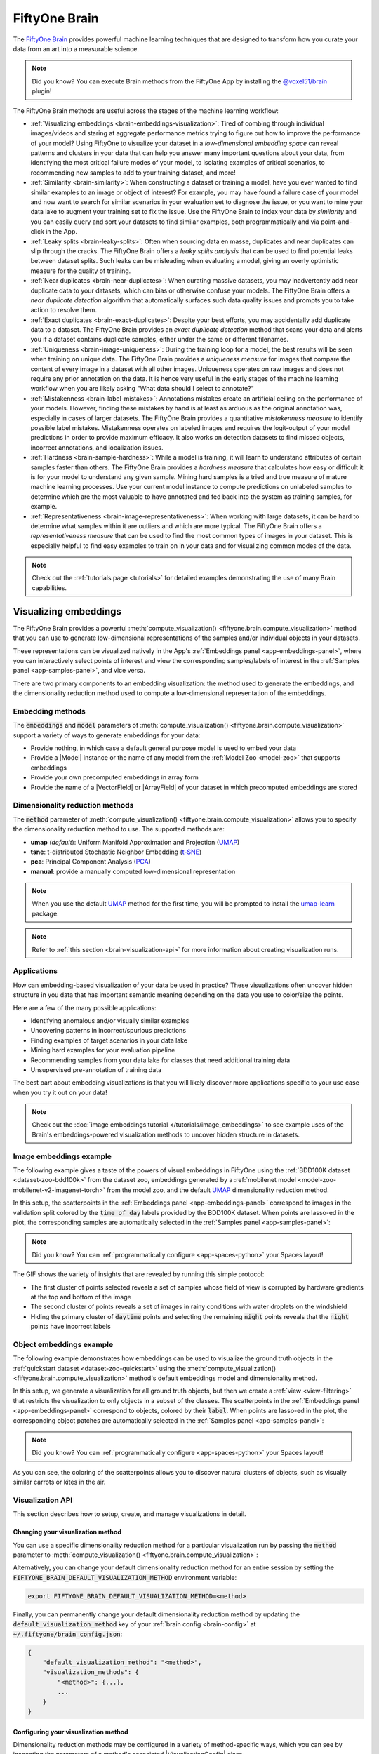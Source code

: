 .. _fiftyone-brain:

FiftyOne Brain
==============

.. default-role:: code

The `FiftyOne Brain <https://github.com/voxel51/fiftyone-brain>`_ provides
powerful machine learning techniques that are designed to transform how you
curate your data from an art into a measurable science.

.. note::

    Did you know? You can execute Brain methods from the FiftyOne App by
    installing the
    `@voxel51/brain <https://github.com/voxel51/fiftyone-plugins/tree/main/plugins/brain>`_
    plugin!

The FiftyOne Brain methods are useful across the stages of the machine learning
workflow:

* :ref:`Visualizing embeddings <brain-embeddings-visualization>`:
  Tired of combing through individual images/videos
  and staring at aggregate performance metrics trying to figure out how to
  improve the performance of your model? Using FiftyOne to visualize your
  dataset in a *low-dimensional embedding space* can reveal patterns and
  clusters in your data that can help you answer many important questions about
  your data, from identifying the most critical failure modes of your model, to
  isolating examples of critical scenarios, to recommending new samples to add
  to your training dataset, and more!

* :ref:`Similarity <brain-similarity>`: When constructing a dataset or training
  a model, have you ever wanted to find similar examples to an image or object
  of interest? For example, you may have found a failure case of your model and
  now want to search for similar scenarios in your evaluation set to diagnose
  the issue, or you want to mine your data lake to augment your training set to
  fix the issue. Use the FiftyOne Brain to index your data by *similarity* and
  you can easily query and sort your datasets to find similar examples, both
  programmatically and via point-and-click in the App.

* :ref:`Leaky splits <brain-leaky-splits>`:
  Often when sourcing data en masse, duplicates and near duplicates can slip
  through the cracks. The FiftyOne Brain offers a *leaky splits analysis* that
  can be used to find potential leaks between dataset splits. Such leaks can
  be misleading when evaluating a model, giving an overly optimistic measure
  for the quality of training.

* :ref:`Near duplicates <brain-near-duplicates>`:
  When curating massive datasets, you may inadvertently add near duplicate data
  to your datasets, which can bias or otherwise confuse your models. The
  FiftyOne Brain offers a *near duplicate detection* algorithm that
  automatically surfaces such data quality issues and prompts you to take
  action to resolve them.

* :ref:`Exact duplicates <brain-exact-duplicates>`:
  Despite your best efforts, you may accidentally add duplicate data to a
  dataset. The FiftyOne Brain provides an *exact duplicate detection* method
  that scans your data and alerts you if a dataset contains duplicate samples,
  either under the same or different filenames.

* :ref:`Uniqueness <brain-image-uniqueness>`:
  During the training loop for a model, the best results will
  be seen when training on unique data. The FiftyOne Brain provides a
  *uniqueness measure* for images that compare the content of every image in a
  dataset with all other images. Uniqueness operates on raw images and does not
  require any prior annotation on the data. It is hence very useful in the
  early stages of the machine learning workflow when you are likely asking
  "What data should I select to annotate?"

* :ref:`Mistakenness <brain-label-mistakes>`:
  Annotations mistakes create an artificial ceiling on the performance of your
  models. However, finding these mistakes by hand is at least as arduous as the
  original annotation was, especially in cases of larger datasets. The FiftyOne
  Brain provides a quantitative *mistakenness measure* to identify possible
  label mistakes. Mistakenness operates on labeled images and requires the
  logit-output of your model predictions in order to provide maximum efficacy.
  It also works on detection datasets to find missed objects, incorrect
  annotations, and localization issues.

* :ref:`Hardness <brain-sample-hardness>`:
  While a model is training, it will learn to understand attributes of certain
  samples faster than others. The FiftyOne Brain provides a *hardness measure*
  that calculates how easy or difficult it is for your model to understand any
  given sample. Mining hard samples is a tried and true measure of mature
  machine learning processes. Use your current model instance to compute
  predictions on unlabeled samples to determine which are the most valuable to
  have annotated and fed back into the system as training samples, for example.

* :ref:`Representativeness <brain-image-representativeness>`:
  When working with large datasets, it can be hard to determine what samples 
  within it are outliers and which are more typical. The FiftyOne Brain offers
  a *representativeness measure* that can be used to find the most common
  types of images in your dataset. This is especially helpful to find easy
  examples to train on in your data and for visualizing common modes of the
  data.

.. note::

    Check out the :ref:`tutorials page <tutorials>` for detailed examples
    demonstrating the use of many Brain capabilities.

.. _brain-embeddings-visualization:

Visualizing embeddings
______________________

The FiftyOne Brain provides a powerful
:meth:`compute_visualization() <fiftyone.brain.compute_visualization>` method
that you can use to generate low-dimensional representations of the samples
and/or individual objects in your datasets.

These representations can be visualized natively in the App's
:ref:`Embeddings panel <app-embeddings-panel>`, where you can interactively
select points of interest and view the corresponding samples/labels of interest
in the :ref:`Samples panel <app-samples-panel>`, and vice versa.

.. image:: /images/brain/brain-mnist.png
   :alt: mnist
   :align: center

There are two primary components to an embedding visualization: the method used
to generate the embeddings, and the dimensionality reduction method used to
compute a low-dimensional representation of the embeddings.

Embedding methods
-----------------

The `embeddings` and `model` parameters of
:meth:`compute_visualization() <fiftyone.brain.compute_visualization>`
support a variety of ways to generate embeddings for your data:

-   Provide nothing, in which case a default general purpose model is used to
    embed your data
-   Provide a |Model| instance or the name of any model from the
    :ref:`Model Zoo <model-zoo>` that supports embeddings
-   Provide your own precomputed embeddings in array form
-   Provide the name of a |VectorField| or |ArrayField| of your dataset in
    which precomputed embeddings are stored

Dimensionality reduction methods
--------------------------------

The `method` parameter of
:meth:`compute_visualization() <fiftyone.brain.compute_visualization>` allows
you to specify the dimensionality reduction method to use. The supported
methods are:

-   **umap** (*default*): Uniform Manifold Approximation and Projection
    (`UMAP <https://github.com/lmcinnes/umap>`_)
-   **tsne**: t-distributed Stochastic Neighbor Embedding
    (`t-SNE <https://lvdmaaten.github.io/tsne>`_)
-   **pca**: Principal Component Analysis
    (`PCA <https://scikit-learn.org/stable/modules/generated/sklearn.decomposition.PCA.html>`_)
-   **manual**: provide a manually computed low-dimensional representation

.. code-block:: python
    :linenos:

    import fiftyone.brain as fob

    results = fob.compute_visualization(
        dataset,
        method="umap",  # "umap", "tsne", "pca", etc
        brain_key="...",
        ...
    )

.. note::

    When you use the default `UMAP <https://github.com/lmcinnes/umap>`_ method
    for the first time, you will be prompted to install the
    `umap-learn <https://github.com/lmcinnes/umap>`_ package.

.. note::

    Refer to :ref:`this section <brain-visualization-api>` for more information
    about creating visualization runs.

Applications
------------

How can embedding-based visualization of your data be used in practice? These
visualizations often uncover hidden structure in you data that has important
semantic meaning depending on the data you use to color/size the points.

Here are a few of the many possible applications:

-   Identifying anomalous and/or visually similar examples
-   Uncovering patterns in incorrect/spurious predictions
-   Finding examples of target scenarios in your data lake
-   Mining hard examples for your evaluation pipeline
-   Recommending samples from your data lake for classes that need additional
    training data
-   Unsupervised pre-annotation of training data

The best part about embedding visualizations is that you will likely discover
more applications specific to your use case when you try it out on your data!

.. note::

    Check out the
    :doc:`image embeddings tutorial </tutorials/image_embeddings>` to see
    example uses of the Brain's embeddings-powered visualization methods to
    uncover hidden structure in datasets.

Image embeddings example
------------------------

The following example gives a taste of the powers of visual embeddings in
FiftyOne using the :ref:`BDD100K dataset <dataset-zoo-bdd100k>` from the
dataset zoo, embeddings generated by a
:ref:`mobilenet model <model-zoo-mobilenet-v2-imagenet-torch>` from the model
zoo, and the default `UMAP <https://github.com/lmcinnes/umap>`_ dimensionality
reduction method.

In this setup, the scatterpoints in the
:ref:`Embeddings panel <app-embeddings-panel>` correspond to images in the
validation split colored by the `time of day` labels provided by the BDD100K
dataset. When points are lasso-ed in the plot, the corresponding samples are
automatically selected in the :ref:`Samples panel <app-samples-panel>`:

.. code-block:: python
    :linenos:

    import fiftyone as fo
    import fiftyone.brain as fob
    import fiftyone.zoo as foz

    # The BDD dataset must be manually downloaded. See the zoo docs for details
    source_dir = "/path/to/dir-with-bdd100k-files"

    dataset = foz.load_zoo_dataset(
        "bdd100k", split="validation", source_dir=source_dir,
    )

    # Compute embeddings
    # You will likely want to run this on a machine with GPU, as this requires
    # running inference on 10,000 images
    model = foz.load_zoo_model("mobilenet-v2-imagenet-torch")
    embeddings = dataset.compute_embeddings(model)

    # Compute visualization
    results = fob.compute_visualization(
        dataset, embeddings=embeddings, seed=51, brain_key="img_viz"
    )

    session = fo.launch_app(dataset)

.. note::

    Did you know? You can :ref:`programmatically configure <app-spaces-python>`
    your Spaces layout!

.. image:: /images/brain/brain-image-visualization.gif
   :alt: image-visualization
   :align: center

The GIF shows the variety of insights that are revealed by running this simple
protocol:

-   The first cluster of points selected reveals a set of samples whose field
    of view is corrupted by hardware gradients at the top and bottom of the
    image
-   The second cluster of points reveals a set of images in rainy conditions
    with water droplets on the windshield
-   Hiding the primary cluster of `daytime` points and selecting the
    remaining `night` points reveals that the `night` points have incorrect
    labels

Object embeddings example
-------------------------

The following example demonstrates how embeddings can be used to visualize the
ground truth objects in the :ref:`quickstart dataset <dataset-zoo-quickstart>`
using the
:meth:`compute_visualization() <fiftyone.brain.compute_visualization>` method's
default embeddings model and dimensionality method.

In this setup, we generate a visualization for all ground truth objects, but
then we create a :ref:`view <view-filtering>` that restricts the visualization
to only objects in a subset of the classes. The scatterpoints in the
:ref:`Embeddings panel <app-embeddings-panel>` correspond to objects, colored
by their `label`. When points are lasso-ed in the plot, the corresponding
object patches are automatically selected in the
:ref:`Samples panel <app-samples-panel>`:

.. code-block:: python
    :linenos:

    import fiftyone as fo
    import fiftyone.brain as fob
    import fiftyone.zoo as foz
    from fiftyone import ViewField as F

    dataset = foz.load_zoo_dataset("quickstart")

    # Generate visualization for `ground_truth` objects
    results = fob.compute_visualization(
        dataset, patches_field="ground_truth", brain_key="gt_viz"
    )

    # Restrict to the 10 most common classes
    counts = dataset.count_values("ground_truth.detections.label")
    classes = sorted(counts, key=counts.get, reverse=True)[:10]
    view = dataset.filter_labels("ground_truth", F("label").is_in(classes))

    session = fo.launch_app(view)

.. note::

    Did you know? You can :ref:`programmatically configure <app-spaces-python>`
    your Spaces layout!

.. image:: /images/brain/brain-object-visualization.gif
   :alt: object-visualization
   :align: center

As you can see, the coloring of the scatterpoints allows you to discover
natural clusters of objects, such as visually similar carrots or kites in the
air.

.. _brain-visualization-api:

Visualization API
-----------------

This section describes how to setup, create, and manage visualizations in
detail.

Changing your visualization method
~~~~~~~~~~~~~~~~~~~~~~~~~~~~~~~~~~

You can use a specific dimensionality reduction method for a particular
visualization run by passing the `method` parameter to
:meth:`compute_visualization() <fiftyone.brain.compute_visualization>`:

.. code:: python
    :linenos:

    index = fob.compute_visualization(..., method="<method>", ...)

Alternatively, you can change your default dimensionality reduction method for
an entire session by setting the `FIFTYONE_BRAIN_DEFAULT_VISUALIZATION_METHOD`
environment variable:

.. code-block:: shell

    export FIFTYONE_BRAIN_DEFAULT_VISUALIZATION_METHOD=<method>

Finally, you can permanently change your default dimensionality reduction
method by updating the `default_visualization_method` key of your
:ref:`brain config <brain-config>` at `~/.fiftyone/brain_config.json`:

.. code-block:: text

    {
        "default_visualization_method": "<method>",
        "visualization_methods": {
            "<method>": {...},
            ...
        }
    }

Configuring your visualization method
~~~~~~~~~~~~~~~~~~~~~~~~~~~~~~~~~~~~~

Dimensionality reduction methods may be configured in a variety of
method-specific ways, which you can see by inspecting the parameters of a
method's associated |VisualizationConfig| class.

The relevant classes for the builtin dimensionality reduction methods are:

-   **umap**: :class:`fiftyone.brain.visualization.UMAPVisualizationConfig`
-   **tsne**: :class:`fiftyone.brain.visualization.TSNEVisualizationConfig`
-   **pca**: :class:`fiftyone.brain.visualization.PCAVisualizationConfig`
-   **manual**: :class:`fiftyone.brain.visualization.ManualVisualizationConfig`

You can configure a dimensionality reduction method's parameters for a specific
run by simply passing supported config parameters as keyword arguments each
time you call
:meth:`compute_visualization() <fiftyone.brain.compute_visualization>`:

.. code:: python
    :linenos:

    index = fob.compute_visualization(
        ...
        method="umap",
        min_dist=0.2,
    )

Alternatively, you can more permanently configure your dimensionality reduction
method(s) via your :ref:`brain config <brain-config>`.

.. _brain-similarity:

Similarity
__________

The FiftyOne Brain provides a
:meth:`compute_similarity() <fiftyone.brain.compute_similarity>` method that
you can use to index the images or object patches in a dataset by similarity.

Once you've indexed a dataset by similarity, you can use the
:meth:`sort_by_similarity() <fiftyone.core.collections.SampleCollection.sort_by_similarity>`
view stage to programmatically sort your dataset by similarity to any image(s)
or object patch(es) of your choice in your dataset. In addition, the App
provides a convenient :ref:`point-and-click interface <app-similarity>` for
sorting by similarity with respect to an index on a dataset.

.. note::

    Did you know? You can
    :ref:`search by natural language <brain-similarity-text>` using similarity
    indexes!

Embedding methods
-----------------

Like :ref:`embeddings visualization <brain-embeddings-visualization>`,
similarity leverages deep embeddings to generate an index for a dataset.

The `embeddings` and `model` parameters of
:meth:`compute_similarity() <fiftyone.brain.compute_similarity>` support a
variety of ways to generate embeddings for your data:

-   Provide nothing, in which case a default general purpose model is used to
    index your data
-   Provide a |Model| instance or the name of any model from the
    :ref:`Model Zoo <model-zoo>` that supports embeddings
-   Provide your own precomputed embeddings in array form
-   Provide the name of a |VectorField| or |ArrayField| of your dataset in
    which precomputed embeddings are stored

.. _brain-similarity-backends:

Similarity backends
-------------------

By default, all similarity indexes are served using a builtin
`scikit-learn <https://scikit-learn.org>`_ backend, but you can pass the
optional `backend` parameter to
:meth:`compute_similarity() <fiftyone.brain.compute_similarity>` to switch to
another supported backend:

-   **sklearn** (*default*): a `scikit-learn <https://scikit-learn.org>`_ backend
-   **qdrant**: a :ref:`Qdrant backend <qdrant-integration>`
-   **redis**: a :ref:`Redis backend <redis-integration>`
-   **pinecone**: a :ref:`Pinecone backend <pinecone-integration>`
-   **mongodb**: a :ref:`MongoDB backend <mongodb-integration>`
-   **elasticsearch**: a :ref:`Elasticsearch backend <elasticsearch-integration>`
-   **databricks_mosaic_ai**: a :ref:`Databricks Mosaic AI backend <mosaic-integration>`
-   **milvus**: a :ref:`Milvus backend <milvus-integration>`
-   **lancedb**: a :ref:`LanceDB backend <lancedb-integration>`

.. code-block:: python
    :linenos:

    import fiftyone.brain as fob

    results = fob.compute_similarity(
        dataset,
        backend="sklearn",  # "sklearn", "qdrant", "redis", etc
        brain_key="...",
        ...
    )

.. note::

    Refer to :ref:`this section <brain-similarity-api>` for more information
    about creating, managing and deleting similarity indexes.

.. _brain-image-similarity:

Image similarity
----------------

This section demonstrates the basic workflow of:

-   Indexing an image dataset by similarity
-   Using the App's :ref:`image similarity <app-image-similarity>` UI to query
    by visual similarity
-   Using the SDK's
    :meth:`sort_by_similarity() <fiftyone.core.collections.SampleCollection.sort_by_similarity>`
    view stage to programmatically query the index

To index a dataset by image similarity, pass the |Dataset| or |DatasetView| of
interest to :meth:`compute_similarity() <fiftyone.brain.compute_similarity>`
along with a name for the index via the `brain_key` argument.

Next load the dataset in the App and select some image(s). Whenever there is
an active selection in the App, a :ref:`similarity icon <app-image-similarity>`
will appear above the grid, enabling you to sort by similarity to your current
selection.

You can use the advanced settings menu to choose between multiple brain keys
and optionally specify a maximum number of matches to return (`k`) and whether
to query by greatest or least similarity (if supported).

.. code-block:: python
    :linenos:

    import fiftyone as fo
    import fiftyone.brain as fob
    import fiftyone.zoo as foz

    dataset = foz.load_zoo_dataset("quickstart")

    # Index images by similarity
    fob.compute_similarity(
        dataset,
        model="clip-vit-base32-torch",
        brain_key="img_sim",
    )

    session = fo.launch_app(dataset)

.. note::

    In the example above, we specify a :ref:`zoo model <model-zoo>` with which
    to generate embeddings, but you can also provide
    :ref:`precomputed embeddings <brain-similarity-api>`.

.. image:: /images/brain/brain-image-similarity.gif
   :alt: image-similarity
   :align: center

Alternatively, you can use the
:meth:`sort_by_similarity() <fiftyone.core.collections.SampleCollection.sort_by_similarity>`
view stage to programmatically :ref:`construct a view <using-views>` that
contains the sorted results:

.. code-block:: python
    :linenos:

    # Choose a random image from the dataset
    query_id = dataset.take(1).first().id

    # Programmatically construct a view containing the 15 most similar images
    view = dataset.sort_by_similarity(query_id, k=15, brain_key="img_sim")

    session.view = view

.. note::

    Performing a similarity search on a |DatasetView| will **only** return
    results from the view; if the view contains samples that were not included
    in the index, they will never be included in the result.

    This means that you can index an entire |Dataset| once and then perform
    searches on subsets of the dataset by
    :ref:`constructing views <using-views>` that contain the images of
    interest.

.. note::

    For large datasets, you may notice longer load times the first time you use
    a similarity index in a session. Subsequent similarity searches will use
    cached results and will be faster!

.. _brain-object-similarity:

Object similarity
-----------------

This section demonstrates the basic workflow of:

-   Indexing a dataset of objects by similarity
-   Using the App's :ref:`object similarity <app-object-similarity>` UI to
    query by visual similarity
-   Using the SDK's
    :meth:`sort_by_similarity() <fiftyone.core.collections.SampleCollection.sort_by_similarity>`
    view stage to programmatically query the index

You can index any objects stored on datasets in |Detection|, |Detections|,
|Polyline|, or |Polylines| format. See :ref:`this section <using-labels>` for
more information about adding labels to your datasets.

To index by object patches, simply pass the |Dataset| or |DatasetView| of
interest to :meth:`compute_similarity() <fiftyone.brain.compute_similarity>`
along with the name of the patches field and a name for the index via the
`brain_key` argument.

Next load the dataset in the App and switch to
:ref:`object patches view <app-object-patches>` by clicking the patches icon
above the grid and choosing the label field of interest from the dropdown.

Now whenever you have selected one or more patches in the App, a
:ref:`similarity icon <app-object-similarity>` will appear above the grid,
enabling you to sort by similarity to your current selection.

You can use the advanced settings menu to choose between multiple brain keys
and optionally specify a maximum number of matches to return (`k`) and whether
to query by greatest or least similarity (if supported).

.. code-block:: python
    :linenos:

    import fiftyone as fo
    import fiftyone.brain as fob
    import fiftyone.zoo as foz

    dataset = foz.load_zoo_dataset("quickstart")

    # Index ground truth objects by similarity
    fob.compute_similarity(
        dataset,
        patches_field="ground_truth",
        model="clip-vit-base32-torch",
        brain_key="gt_sim",
    )

    session = fo.launch_app(dataset)

.. note::

    In the example above, we specify a :ref:`zoo model <model-zoo>` with which
    to generate embeddings, but you can also provide
    :ref:`precomputed embeddings <brain-similarity-api>`.

.. image:: /images/brain/brain-object-similarity.gif
   :alt: object-similarity
   :align: center

Alternatively, you can directly use the
:meth:`sort_by_similarity() <fiftyone.core.collections.SampleCollection.sort_by_similarity>`
view stage to programmatically :ref:`construct a view <using-views>` that
contains the sorted results:

.. code-block:: python
    :linenos:

    # Convert to patches view
    patches = dataset.to_patches("ground_truth")

    # Choose a random patch object from the dataset
    query_id = patches.take(1).first().id

    # Programmatically construct a view containing the 15 most similar objects
    view = patches.sort_by_similarity(query_id, k=15, brain_key="gt_sim")

    session.view = view

.. note::

    Performing a similarity search on a |DatasetView| will **only** return
    results from the view; if the view contains objects that were not included
    in the index, they will never be included in the result.

    This means that you can index an entire |Dataset| once and then perform
    searches on subsets of the dataset by
    :ref:`constructing views <using-views>` that contain the objects of
    interest.

.. note::

    For large datasets, you may notice longer load times the first time you use
    a similarity index in a session. Subsequent similarity searches will use
    cached results and will be faster!

.. _brain-similarity-text:

Text similarity
---------------

When you create a similarity index powered by the
:ref:`CLIP model <model-zoo-clip-vit-base32-torch>`, you can also search by
arbitrary natural language queries
:ref:`natively in the App <app-text-similarity>`!

.. tabs::

  .. group-tab:: Image similarity

    .. code-block:: python
        :linenos:

        import fiftyone as fo
        import fiftyone.brain as fob
        import fiftyone.zoo as foz

        dataset = foz.load_zoo_dataset("quickstart")

        # Index images by similarity
        image_index = fob.compute_similarity(
            dataset,
            model="clip-vit-base32-torch",
            brain_key="img_sim",
        )

        session = fo.launch_app(dataset)

    You can verify that an index supports text queries by checking that it
    `supports_prompts`:

    .. code-block:: python
        :linenos:

        # If you have already loaded the index
        print(image_index.config.supports_prompts)  # True

        # Without loading the index
        info = dataset.get_brain_info("img_sim")
        print(info.config.supports_prompts)  # True

  .. group-tab:: Object similarity

    .. code-block:: python
        :linenos:

        import fiftyone as fo
        import fiftyone.brain as fob
        import fiftyone.zoo as foz

        dataset = foz.load_zoo_dataset("quickstart")

        # Index ground truth objects by similarity
        object_index = fob.compute_similarity(
            dataset,
            patches_field="ground_truth",
            model="clip-vit-base32-torch",
            brain_key="gt_sim",
        )

        session = fo.launch_app(dataset)

    You can verify that an index supports text queries by checking that it
    `supports_prompts`:

    .. code-block:: python
        :linenos:

        # If you have already loaded the index
        print(object_index.config.supports_prompts)  # True

        # Without loading the index
        info = dataset.get_brain_info("gt_sim")
        print(info.config.supports_prompts)  # True

.. image:: /images/brain/brain-text-similarity.gif
   :alt: text-similarity
   :align: center

You can also perform text queries via the SDK by passing a prompt directly to
:meth:`sort_by_similarity() <fiftyone.core.collections.SampleCollection.sort_by_similarity>`
along with the `brain_key` of a compatible similarity index:

.. tabs::

  .. group-tab:: Image similarity

    .. code-block:: python
        :linenos:

        # Perform a text query
        query = "kites high in the air"
        view = dataset.sort_by_similarity(query, k=15, brain_key="img_sim")

        session.view = view

  .. group-tab:: Object similarity

    .. code-block:: python
        :linenos:

        # Convert to patches view
        patches = dataset.to_patches("ground_truth")

        # Perform a text query
        query = "cute puppies"
        view = patches.sort_by_similarity(query, k=15, brain_key="gt_sim")

        session.view = view

.. note::

    In general, any custom model that is made available via the
    :ref:`model zoo interface <model-zoo-add>` that implements the
    :class:`PromptMixin <fiftyone.core.models.PromptMixin>` interface can
    support text similarity queries!

.. _brain-similarity-api:

Similarity API
--------------

This section describes how to setup, create, and manage similarity indexes in
detail.

Changing your similarity backend
~~~~~~~~~~~~~~~~~~~~~~~~~~~~~~~~

You can use a specific backend for a particular similarity index by passing the
`backend` parameter to
:meth:`compute_similarity() <fiftyone.brain.compute_similarity>`:

.. code:: python
    :linenos:

    index = fob.compute_similarity(..., backend="<backend>", ...)

Alternatively, you can change your default similarity backend for an entire
session by setting the `FIFTYONE_BRAIN_DEFAULT_SIMILARITY_BACKEND` environment
variable.

.. code-block:: shell

    export FIFTYONE_BRAIN_DEFAULT_SIMILARITY_BACKEND=<backend>

Finally, you can permanently change your default similarity backend by
updating the `default_similarity_backend` key of your
:ref:`brain config <brain-config>` at `~/.fiftyone/brain_config.json`:

.. code-block:: text

    {
        "default_similarity_backend": "<backend>",
        "similarity_backends": {
            "<backend>": {...},
            ...
        }
    }

Configuring your backend
~~~~~~~~~~~~~~~~~~~~~~~~

Similarity backends may be configured in a variety of backend-specific ways,
which you can see by inspecting the parameters of a backend's associated
|SimilarityConfig| class.

The relevant classes for the builtin similarity backends are:

-   **sklearn**: :class:`fiftyone.brain.internal.core.sklearn.SklearnSimilarityConfig`
-   **qdrant**: :class:`fiftyone.brain.internal.core.qdrant.QdrantSimilarityConfig`
-   **redis**: :class:`fiftyone.brain.internal.core.redis.RedisSimilarityConfig`
-   **pinecone**: :class:`fiftyone.brain.internal.core.pinecone.PineconeSimilarityConfig`
-   **mongodb**: :class:`fiftyone.brain.internal.core.mongodb.MongoDBSimilarityConfig`
-   **elasticsearch**: a :ref:`fiftyone.brain.internal.core.elasticsearch.ElasticsearchSimilarityConfig`
-   **mosaic**: :class:`fiftyone.brain.internal.core.mosaic.MosaicSimilarityConfig`
-   **milvus**: :class:`fiftyone.brain.internal.core.milvus.MilvusSimilarityConfig`
-   **lancedb**: :class:`fiftyone.brain.internal.core.lancedb.LanceDBSimilarityConfig`

You can configure a similarity backend's parameters for a specific index by
simply passing supported config parameters as keyword arguments each time you
call :meth:`compute_similarity() <fiftyone.brain.compute_similarity>`:

.. code:: python
    :linenos:

    index = fob.compute_similarity(
        ...
        backend="qdrant",
        url="http://localhost:6333",
    )

Alternatively, you can more permanently configure your backend(s) via your
:ref:`brain config <brain-config>`.

Creating an index
~~~~~~~~~~~~~~~~~

The :meth:`compute_similarity() <fiftyone.brain.compute_similarity>` method
provides a number of different syntaxes for initializing a similarity index.
Let's see some common patterns on the quickstart dataset:

.. code:: python
    :linenos:

    import fiftyone as fo
    import fiftyone.brain as fob
    import fiftyone.zoo as foz

    dataset = foz.load_zoo_dataset("quickstart")

Default behavior
^^^^^^^^^^^^^^^^

With no arguments, embeddings will be automatically computed for all images or
patches in the dataset using a default model and added to a new index in your
default backend:

.. tabs::

  .. group-tab:: Image similarity

    .. code:: python
        :linenos:

        tmp_index = fob.compute_similarity(dataset, brain_key="tmp")

        print(tmp_index.config.method)  # 'sklearn'
        print(tmp_index.config.model)  # 'mobilenet-v2-imagenet-torch'
        print(tmp_index.total_index_size)  # 200

        dataset.delete_brain_run("tmp")

  .. group-tab:: Object similarity

    .. code:: python
        :linenos:

        tmp_index = fob.compute_similarity(
            dataset,
            patches_field="ground_truth",   # field containing objects of interest
            brain_key="tmp",
        )

        print(tmp_index.config.method)  # 'sklearn'
        print(tmp_index.config.model)  # 'mobilenet-v2-imagenet-torch'
        print(tmp_index.total_index_size)  # 1232

        dataset.delete_brain_run("tmp")

Custom model, custom backend, add embeddings later
^^^^^^^^^^^^^^^^^^^^^^^^^^^^^^^^^^^^^^^^^^^^^^^^^^

With the syntax below, we're specifying a similarity backend of our choice,
specifying a custom model from the :ref:`Model Zoo <model-zoo>` to use to
generate embeddings, and using the `embeddings=False` syntax to create
the index without initially adding any embeddings to it:

.. tabs::

  .. group-tab:: Image similarity

    .. code:: python
        :linenos:

        image_index = fob.compute_similarity(
            dataset,
            model="clip-vit-base32-torch",  # custom model
            embeddings=False,               # add embeddings later
            backend="sklearn",              # custom backend
            brain_key="img_sim",
        )

        print(image_index.total_index_size)  # 0

  .. group-tab:: Object similarity

    .. code:: python
        :linenos:

        object_index = fob.compute_similarity(
            dataset,
            patches_field="ground_truth",   # field containing objects of interest
            model="clip-vit-base32-torch",  # custom model
            embeddings=False,               # add embeddings later
            backend="sklearn",              # custom backend
            brain_key="gt_sim",
        )

        print(object_index.total_index_size)  # 0

Precomputed embeddings
^^^^^^^^^^^^^^^^^^^^^^

You can pass precomputed image or object embeddings to
:meth:`compute_similarity() <fiftyone.brain.compute_similarity>` via the
`embeddings` argument:

.. tabs::

  .. group-tab:: Image similarity

    .. code:: python
        :linenos:

        model = foz.load_zoo_model("clip-vit-base32-torch")
        embeddings = dataset.compute_embeddings(model)

        tmp_index = fob.compute_similarity(
            dataset,
            model="clip-vit-base32-torch",  # store model's name for future use
            embeddings=embeddings,          # precomputed image embeddings
            brain_key="tmp",
        )

        print(tmp_index.total_index_size)  # 200

        dataset.delete_brain_run("tmp")

  .. group-tab:: Object similarity

    .. code:: python
        :linenos:

        model = foz.load_zoo_model("clip-vit-base32-torch")
        embeddings = dataset.compute_patch_embeddings(model, "ground_truth")

        tmp_index = fob.compute_similarity(
            dataset,
            patches_field="ground_truth",   # field containing objects of interest
            model="clip-vit-base32-torch",  # store model's name for future use
            embeddings=embeddings,          # precomputed patch embeddings
            brain_key="tmp",
        )

        print(tmp_index.total_index_size)  # 1232

        dataset.delete_brain_run("tmp")

Adding embeddings to an index
~~~~~~~~~~~~~~~~~~~~~~~~~~~~~

You can use
:meth:`add_to_index() <fiftyone.brain.similarity.SimilarityIndex.add_to_index>`
to add new embeddings or overwrite existing embeddings in an index at any time:

.. tabs::

  .. group-tab:: Image similarity

    .. code:: python
        :linenos:

        image_index = dataset.load_brain_results("img_sim")
        print(image_index.total_index_size)  # 0

        view1 = dataset[:100]
        view2 = dataset[100:]

        #
        # Approach 1: use the index to compute embeddings for `view1`
        #

        embeddings, sample_ids, _ = image_index.compute_embeddings(view1)
        image_index.add_to_index(embeddings, sample_ids)
        print(image_index.total_index_size)  # 100

        #
        # Approach 2: manually compute embeddings for `view2`
        #

        model = image_index.get_model()  # the index's model
        embeddings = view2.compute_embeddings(model)
        sample_ids = view2.values("id")
        image_index.add_to_index(embeddings, sample_ids)
        print(image_index.total_index_size)  # 200

        # Must save after edits when using the sklearn backend
        image_index.save()

  .. group-tab:: Object similarity

    When working with object embeddings, you must provide the sample ID and
    label ID for each embedding you add to the index:

    .. code:: python
        :linenos:

        import numpy as np

        object_index = dataset.load_brain_results("gt_sim")
        print(object_index.total_index_size)  # 0

        view1 = dataset[:100]
        view2 = dataset[100:]

        #
        # Approach 1: use the index to compute embeddings for `view1`
        #

        embeddings, sample_ids, label_ids = object_index.compute_embeddings(view1)
        object_index.add_to_index(embeddings, sample_ids, label_ids=label_ids)
        print(object_index.total_index_size)  # 471

        #
        # Approach 2: manually compute embeddings for `view2`
        #

        # Manually load the index's model
        model = object_index.get_model()

        # Compute patch embeddings
        _embeddings = view2.compute_patch_embeddings(model, "ground_truth")
        _label_ids = dict(zip(*view2.values(["id", "ground_truth.detections.id"])))

        # Organize into correct format
        embeddings = []
        sample_ids = []
        label_ids = []
        for sample_id, patch_embeddings in _embeddings.items():
            patch_ids = _label_ids[sample_id]
            if not patch_ids:
                continue

            for embedding, label_id in zip(patch_embeddings, patch_ids):
                embeddings.append(embedding)
                sample_ids.append(sample_id)
                label_ids.append(label_id)

        object_index.add_to_index(
            np.stack(embeddings),
            np.array(sample_ids),
            label_ids=np.array(label_ids),
        )
        print(object_index.total_index_size)  # 1232

        # Must save after edits when using the sklearn backend
        object_index.save()

.. note::

    When using the default ``sklearn`` backend, you must manually call
    :meth:`save() <fiftyone.brain.similarity.SimilarityIndex.save>` after
    adding or removing embeddings from an index in order to save the index to
    the database. This is not required when using external vector databases
    like :ref:`Qdrant <qdrant-integration>`.

.. note::

    Did you know? If you provided the name of a :ref:`zoo model <model-zoo>`
    when creating the similarity index, you can use
    :meth:`get_model() <fiftyone.brain.similarity.SimilarityIndex.get_model>`
    to load the model later. Or, you can use
    :meth:`compute_embeddings() <fiftyone.brain.similarity.SimilarityIndex.compute_embeddings>`
    to conveniently generate embeddings for new samples/objects using the
    index's model.

Retrieving embeddings in an index
~~~~~~~~~~~~~~~~~~~~~~~~~~~~~~~~~

You can use
:meth:`get_embeddings() <fiftyone.brain.similarity.SimilarityIndex.get_embeddings>`
to retrieve the embeddings for any or all IDs of interest from an existing
index:

.. tabs::

  .. group-tab:: Image similarity

    .. code:: python
        :linenos:

        ids = dataset.take(50).values("id")
        embeddings, sample_ids, _ = image_index.get_embeddings(sample_ids=ids)

        print(embeddings.shape)  # (50, 512)
        print(sample_ids.shape)  # (50,)

  .. group-tab:: Object similarity

    When working with object embeddings, you can provide either sample IDs or
    label IDs for which you want to retrieve embeddings:

    .. code:: python
        :linenos:

        from fiftyone import ViewField as F

        ids = (
            dataset
            .filter_labels("ground_truth", F("label") == "person")
            .values("ground_truth.detections.id", unwind=True)
        )

        embeddings, sample_ids, label_ids = object_index.get_embeddings(label_ids=ids)

        print(embeddings.shape)  # (378, 512)
        print(sample_ids.shape)  # (378,)
        print(label_ids.shape)  # (378,)

Removing embeddings from an index
~~~~~~~~~~~~~~~~~~~~~~~~~~~~~~~~~

You can use
:meth:`remove_from_index() <fiftyone.brain.similarity.SimilarityIndex.remove_from_index>`
to delete embeddings from an index by their ID:

.. tabs::

  .. group-tab:: Image similarity

    .. code:: python
        :linenos:

        ids = dataset.take(50).values("id")

        image_index.remove_from_index(sample_ids=ids)
        print(image_index.total_index_size)  # 150

        # Must save after edits when using the sklearn backend
        image_index.save()

  .. group-tab:: Object similarity

    When working with object embeddings, you can provide either sample IDs or
    label IDs for which you want to delete embeddings:

    .. code:: python
        :linenos:

        from fiftyone import ViewField as F

        ids = (
            dataset
            .filter_labels("ground_truth", F("label") == "person")
            .values("ground_truth.detections.id", unwind=True)
        )

        object_index.remove_from_index(label_ids=ids)
        print(object_index.total_index_size)  # 854

        # Must save after edits when using the sklearn backend
        object_index.save()

.. note::

    When using the default ``sklearn`` backend, you must manually call
    :meth:`save() <fiftyone.brain.similarity.SimilarityIndex.save>` after
    adding or removing embeddings from an index in order to save the index to
    the database.

    This is not required when using external vector databases like
    :ref:`Qdrant <qdrant-integration>`.

Deleting an index
~~~~~~~~~~~~~~~~~

When working with backends like :ref:`Qdrant <qdrant-integration>` that
leverage external vector databases, you can call
:meth:`cleanup() <fiftyone.brain.similarity.SimilarityIndex.cleanup>` to delete
the external index/collection:

.. tabs::

  .. group-tab:: Image similarity

    .. code:: python
        :linenos:

        # First delete the index from the backend (if applicable)
        image_index.cleanup()

        # Now delete the index from your dataset
        dataset.delete_brain_run("img_sim")

  .. group-tab:: Object similarity

    .. code:: python
        :linenos:

        # First delete the index from the backend (if applicable)
        object_index.cleanup()

        # Now delete the index from your dataset
        dataset.delete_brain_run("gt_sim")

.. note::

    Calling
    :meth:`cleanup() <fiftyone.brain.similarity.SimilarityIndex.cleanup>` has
    no effect when working with the default sklearn backend. The index is
    deleted only when you call
    :meth:`delete_brain_run() <fiftyone.core.collections.SampleCollection.delete_brain_run>`.

.. _brain-similarity-applications:

Applications
------------

How can similarity be used in practice? A common pattern is to mine your
dataset for similar examples to certain images or object patches of interest,
e.g., those that represent failure modes of a model that need to be studied in
more detail or underrepresented classes that need more training examples.

Here are a few of the many possible applications:

-   Pruning :ref:`near-duplicate images <brain-near-duplicates>` from your
    training dataset
-   Identifying failure patterns of a model
-   Finding examples of target scenarios in your data lake
-   Mining hard examples for your evaluation pipeline
-   Recommending samples from your data lake for classes that need additional
    training data

.. _brain-leaky-splits:

Leaky splits
____________

Despite our best efforts, duplicates and other forms of non-IID samples
show up in our data. When these samples end up in different splits, this
can have consequences when evaluating a model. It can often be easy to
overestimate model capability due to this issue. The FiftyOne Brain offers a
way to identify such cases in dataset splits.

The leaks of a dataset can be computed directly without the need for the
predictions of a pre-trained model via the
:meth:`compute_leaky_splits() <fiftyone.brain.compute_leaky_splits>` method:

.. code-block:: python
    :linenos:

    import fiftyone as fo
    import fiftyone.brain as fob

    dataset = fo.load_dataset(...)

    # Splits defined via tags
    split_tags = ["train", "test"]
    index = fob.compute_leaky_splits(dataset, splits=split_tags)
    leaks = index.leaks_view()

    # Splits defined via field
    split_field = "split"  # holds split values e.g. 'train' or 'test'
    index = fob.compute_leaky_splits(dataset, splits=split_field)
    leaks = index.leaks_view()

    # Splits defined via views
    split_views = {"train": train_view, "test": test_view}
    index = fob.compute_leaky_splits(dataset, splits=split_views)
    leaks = index.leaks_view()

Notice how the splits of the dataset can be defined in three ways: through
sample tags, through a string field that assigns each split a unique value in
the field, or by directly providing views that define the splits.

**Input**: A |Dataset| or |DatasetView|, and a definition of splits through one
of tags, a field, or views.

**Output**: An index that will allow you to look through your leaks with
:meth:`leaks_view() <fiftyone.brain.internal.core.leaky_splits.LeakySplitsIndex.leaks_view>`
and also provides some useful actions once they are discovered such as
automatically cleaning the dataset with
:meth:`no_leaks_view() <fiftyone.brain.internal.core.leaky_splits.LeakySplitsIndex.no_leaks_view>`
or tagging the leaks for the future action with
:meth:`tag_leaks() <fiftyone.brain.internal.core.leaky_splits.LeakySplitsIndex.tag_leaks>`.

**What to expect**: Leaky splits works by embedding samples with a powerful
model and finding very close samples in different splits in this space. Large,
powerful models that were *not* trained on a dataset can provide insight into
visual and semantic similarity between images, without creating further leaks
in the process.

**Similarity index**: Under the hood, leaky splits leverages the brain's
:class:`SimilarityIndex <fiftyone.brain.similarity.SimilarityIndex>` to detect
leaks. Any :ref:`similarity backend <brain-similarity-backends>` that
implements the
:class:`DuplicatesMixin <fiftyone.brain.similarity.DuplicatesMixin>` can be
used to compute leaky splits. You can either pass an existing similarity index
by passing its brain key to the argument `similarity_index`, or have the
method create one on the fly for you.

**Embeddings**: You can customize the model used to compute embeddings via the
`model` argument of
:meth:`compute_leaky_splits() <fiftyone.brain.compute_leaky_splits>`. You can
also precompute embeddings and tell leaky splits to use them by passing them
via the `embeddings` argument.

**Thresholds**: Leaky splits uses a threshold to decide what samples are
too close and thus mark them as potential leaks. This threshold can be
customized either by passing a value to the `threshold` argument of
:meth:`compute_leaky_splits() <fiftyone.brain.compute_leaky_splits>`. The best
value for your use case may vary depending on your dataset, as well as the
embeddings used. A threshold that's too big may have a lot of false positives,
while a threshold that's too small may have a lot of false negatives.

The example code below runs leaky splits analysis on the
`COCO dataset <https://cocodataset.org/#home>`_. Try it for yourself and see
what you find!

.. code-block:: python
    :linenos:

    import fiftyone as fo
    import fiftyone.brain as fob
    import fiftyone.zoo as foz
    import fiftyone.utils.random as four

    # Load some COCO data
    dataset = foz.load_zoo_dataset("coco-2017", split="test")

    # Set up splits via tags
    dataset.untag_samples(dataset.distinct("tags"))
    four.random_split(dataset, {"train": 0.7, "test": 0.3})

    # Find leaks
    index = fob.compute_leaky_splits(dataset, splits=["train", "test"])
    leaks = index.leaks_view()

The
:meth:`leaks_view() <fiftyone.brain.internal.core.leaky_splits.LeakySplitsIndex.leaks_view>`
method returns a view that contains only the leaks in the input splits. Once
you have these leaks, it is wise to look through them. You may gain some
insight into the source of the leaks:

.. code-block:: python
    :linenos:

    session = fo.launch_app(leaks)

Before evaluating your model on your test set, consider getting a version of it
with the leaks removed. This can be easily done via
:meth:`no_leaks_view() <fiftyone.brain.internal.core.leaky_splits.LeakySplitsIndex.no_leaks_view>`:

.. code-block:: python
    :linenos:

    # The original test split
    test_set = index.split_views["test"]

    # The test set with leaks removed
    test_set_no_leaks = index.no_leaks_view(test_set)

    session.view = test_set_no_leaks

Performance on the clean test set will can be closer to the performance of the
model in the wild. If you found some leaks in your dataset, consider comparing
performance on the base test set against the clean test set.

.. image:: /images/brain/brain-leaky-splits.png
   :alt: leaky-splits
   :align: center

.. _brain-near-duplicates:

Near duplicates
_______________

When curating massive datasets, you may inadvertently add near duplicate data
to your datasets, which can bias or otherwise confuse your models.

The :meth:`compute_near_duplicates() <fiftyone.brain.compute_near_duplicates>`
method leverages embeddings to automatically surface near-duplicate samples in
your dataset:

.. code-block:: python
    :linenos:

    import fiftyone as fo
    import fiftyone.brain as fob

    dataset = fo.load_dataset(...)

    index = fob.compute_near_duplicates(dataset)
    print(index.duplicate_ids)

    dups_view = index.duplicates_view()
    session = fo.launch_app(dups_view)

**Input**: An unlabeled (or labeled) dataset. There are
:ref:`recipes <recipes>` for building datasets from a wide variety of image
formats, ranging from a simple directory of images to complicated dataset
structures like `COCO <https://cocodataset.org/#home>`_.

**Output**: A |SimilarityIndex| object that provides powerful methods such as
:meth:`duplicate_ids <fiftyone.brain.similarity.DuplicatesMixin.duplicate_ids>`,
:meth:`neighbors_map <fiftyone.brain.similarity.DuplicatesMixin.neighbors_map>`
and
:meth:`duplicates_view() <fiftyone.brain.similarity.DuplicatesMixin.duplicates_view>`
to analyze potential near duplicates as demonstrated below

**What to expect**: Near duplicates analysis leverages embeddings to identify
samples  that are too close to their nearest neighbors. You can provide
pre-computed embeddings, specify a :ref:`zoo model <model-zoo>` of your choice
to use to compute embeddings, or provide nothing and rely on the method's
default model to generate embeddings.

**Thresholds**: When using custom embeddings/models, you may need to adjust the
distance threshold used to detect potential duplicates. You can do this by
passing a value to the `threshold` argument of
:meth:`compute_near_duplicates() <fiftyone.brain.compute_near_duplicates>`. The
best value for your use case may vary depending on your dataset, as well as the
embeddings used. A threshold that's too big may have a lot of false positives,
while a threshold that's too small may have a lot of false negatives.

The following example demonstrates how to use
:meth:`compute_near_duplicates() <fiftyone.brain.compute_near_duplicates>` to
detect near duplicate images on the
:ref:`CIFAR-10 dataset <dataset-zoo-cifar10>`:

.. code-block:: python
    :linenos:

    import fiftyone as fo
    import fiftyone.zoo as foz

    dataset = foz.load_zoo_dataset("cifar10", split="test")

To proceed, we first need some suitable image embeddings for the dataset.
Although the :meth:`compute_near_duplicates() <fiftyone.brain.compute_near_duplicates>`
method is equipped with a default general-purpose model to generate embeddings
if none are provided, you'll typically find higher-quality insights when a
domain-specific model is used to generate embeddings.

In this case, we'll use a classifier that has been fine-tuned on CIFAR-10 to
pre-compute embeddings and them feed them to
:meth:`compute_near_duplicates() <fiftyone.brain.compute_near_duplicates>`:

.. code-block:: python
    :linenos:

    import fiftyone.brain as fob
    import fiftyone.brain.internal.models as fbm

    # Compute embeddings via a pre-trained CIFAR-10 classifier
    model = fbm.load_model("simple-resnet-cifar10")
    embeddings = dataset.compute_embeddings(model, batch_size=16)

    # Scan for near-duplicates
    index = fob.compute_near_duplicates(
        dataset,
        embeddings=embeddings,
        thresh=0.02,
    )

Finding near-duplicate samples
------------------------------

The
:meth:`neighbors_map <fiftyone.brain.similarity.DuplicatesMixin.neighbors_map>`
property of the index provides a data structure that summarizes the findings.
The keys of the dictionary are the sample IDs of each non-duplicate sample, and
the values are lists of `(id, distance)` tuples listing the sample IDs of the
duplicate samples for each reference sample together with the embedding
distance between the two samples:

.. code-block:: python
    :linenos:

    print(index.neighbors_map)

.. code-block:: text

    {
        '61143408db40df926c571a6b': [
            ('61143409db40df926c573075', 5.667297674385298),
            ('61143408db40df926c572ab6', 6.231051661334058)
        ],
        '6114340cdb40df926c577f2a': [
            ('61143408db40df926c572b54', 6.042934361555487)
        ],
        '61143408db40df926c572aa3': [
            ('6114340bdb40df926c5772e9', 5.88984758067434),
            ('61143408db40df926c572b64', 6.063986454046798),
            ('61143409db40df926c574571', 6.10303338363576),
            ('6114340adb40df926c5749a2', 6.161749290179865)
        ],
        ...
    }

We can conveniently visualize this information in the App via the
:meth:`duplicates_view() <fiftyone.brain.similarity.DuplicatesMixin.duplicates_view>`
method of the index, which constructs a view with the duplicate samples
arranged directly after their corresponding reference sample, with optional
additional fields recording the type and nearest reference sample ID/distance:

.. code-block:: python
    :linenos:

    duplicates_view = index.duplicates_view(
        type_field="dup_type",
        id_field="dup_id",
        dist_field="dup_dist",
    )

    session = fo.launch_app(duplicates_view)

.. image:: /images/brain/brain-cifar10-duplicate-view.png
   :alt: cifar10-duplicate-view
   :align: center

.. note::

    You can also use the
    :meth:`find_duplicates() <fiftyone.brain.similarity.DuplicatesMixin.find_duplicates>`
    method of the index to rerun the duplicate detection with a different
    `threshold` without calling
    :meth:`compute_near_duplicates() <fiftyone.brain.compute_near_duplicates>`
    again.

Finding maximally unique samples
--------------------------------

You can also use the
:meth:`find_unique() <fiftyone.brain.similarity.DuplicatesMixin.find_unique>`
method of the index to identify a set of samples of any desired size that are
maximally unique with respect to each other:

.. code-block:: python
    :linenos:

    # Use the similarity index to identify 500 maximally unique samples
    index.find_unique(500)
    print(index.unique_ids[:5])

We can also conveniently visualize the results of this operation via the
:meth:`visualize_unique() <fiftyone.brain.similarity.DuplicatesMixin.visualize_unique>`
method of the index, which generates a scatterplot with the unique samples
colored separately:

.. code-block:: python
    :linenos:

    # Generate a 2D visualization
    viz_results = fob.compute_visualization(dataset, embeddings=embeddings)

    # Visualize the unique samples in embeddings space
    plot = index.visualize_unique(viz_results)
    plot.show(height=800, yaxis_scaleanchor="x")

.. image:: /images/brain/brain-cifar10-unique-viz.png
   :alt: cifar10-unique-viz
   :align: center

And of course we can load a view containing the unique samples in the App to
explore the results in detail:

.. code-block:: python
    :linenos:

    # Visualize the unique images in the App
    unique_view = dataset.select(index.unique_ids)
    session = fo.launch_app(view=unique_view)

.. image:: /images/brain/brain-cifar10-unique-view.png
   :alt: cifar10-unique-view
   :align: center

.. _brain-exact-duplicates:

Exact duplicates
________________

Despite your best efforts, you may accidentally add duplicate data to a
dataset. Left unmitigated, such quality issues can bias your models and
confound your analysis.

The :meth:`compute_exact_duplicates() <fiftyone.brain.compute_exact_duplicates>`
method scans your dataset and determines if you have duplicate data either
under the same or different filenames:

.. code-block:: python
    :linenos:

    import fiftyone as fo
    import fiftyone.brain as fob

    dataset = fo.load_dataset(...)

    duplicates_map = fob.compute_exact_duplicates(dataset)
    print(duplicates_map)

**Input**: An unlabeled (or labeled) dataset. There are
:ref:`recipes <recipes>` for building datasets from a wide variety of image
formats, ranging from a simple directory of images to complicated dataset
structures like `COCO <https://cocodataset.org/#home>`_.

**Output**: A dictionary mapping IDs of samples with exact duplicates to lists
of IDs of the duplicates for the corresponding sample

**What to expect**: Exact duplicates analysis uses filehases to identify
duplicate data, regardless of whether they are stored under the same or
different filepaths in your dataset.

.. _brain-image-uniqueness:

Image uniqueness
________________

The FiftyOne Brain allows for the computation of the uniqueness of an image,
in comparison with other images in a dataset; it does so without requiring
any model from you. One good use of uniqueness is in the early stages of the
machine learning workflow when you are deciding what subset of data with which
to bootstrap your models. Unique samples are vital in creating training
batches that help your model learn as efficiently and effectively as possible.

The uniqueness of a |Dataset| can be computed directly without need the
predictions of a pre-trained model via the
:meth:`compute_uniqueness() <fiftyone.brain.compute_uniqueness>` method:

.. code-block:: python
    :linenos:

    import fiftyone as fo
    import fiftyone.brain as fob

    dataset = fo.load_dataset(...)

    fob.compute_uniqueness(dataset)

**Input**: An unlabeled (or labeled) image dataset. There are
:ref:`recipes <recipes>` for building datasets from a wide variety of image
formats, ranging from a simple directory of images to complicated dataset
structures like `COCO <https://cocodataset.org/#home>`_.

.. note::

    Did you know? Instead of using FiftyOne's default model to generate
    embeddings, you can provide your own embeddings or specify a model from the
    :ref:`Model Zoo <model-zoo>` to use to generate embeddings via the optional
    `embeddings` and `model` argument to
    :meth:`compute_uniqueness() <fiftyone.brain.compute_uniqueness>`.

**Output**: A scalar-valued `uniqueness` field is populated on each sample
that ranks the uniqueness of that sample (higher value means more unique).
The uniqueness values for a dataset are normalized to `[0, 1]`, with the most
unique sample in the collection having a uniqueness value of `1`.

You can customize the name of this field by passing the optional
`uniqueness_field` argument to
:meth:`compute_uniqueness() <fiftyone.brain.compute_uniqueness>`.

**What to expect**: Uniqueness uses a tuned algorithm that measures the
distribution of each |Sample| in the |Dataset|. Using this distribution, it
ranks each sample based on its relative *similarity* to other samples. Those
that are close to other samples are not unique whereas those that are far from
most other samples are more unique.

.. note::

    Did you know? You can specify a region of interest within each image to use
    to compute uniqueness by providing the optional `roi_field` argument to
    :meth:`compute_uniqueness() <fiftyone.brain.compute_uniqueness>`, which
    contains |Detections| or |Polylines| that define the ROI for each sample.

.. note::

    Check out the :doc:`uniqueness tutorial </tutorials/uniqueness>` to see
    an example use case of the Brain's uniqueness method to detect
    near-duplicate images in a dataset.

.. image:: /images/brain/brain-uniqueness.gif
   :alt: uniqueness
   :align: center

.. _brain-label-mistakes:

Label mistakes
______________

Label mistakes can be calculated for both classification and detection
datasets.

.. tabs::

    .. tab:: Classification

        Correct annotations are crucial in developing high performing models.
        Using the FiftyOne Brain and the predictions of a pre-trained model,
        you can identify possible labels mistakes in |Classification| fields
        of your dataset via the
        :meth:`compute_mistakenness() <fiftyone.brain.compute_mistakenness>`
        method:

        .. code-block:: python
            :linenos:

            import fiftyone as fo
            import fiftyone.brain as fob

            dataset = fo.load_dataset(...)

            fob.compute_mistakenness(
                dataset, "predictions", label_field="ground_truth"
            )

        **Input**: Label mistakes operate on samples for which there are both
        human annotations (`"ground_truth"` above) and model predictions
        (`"predictions"` above).

        **Output**: A float `mistakenness` field is populated on each sample
        that ranks the chance that the human annotation is mistaken. You can
        customize the name of this field by passing the optional
        `mistakenness_field` argument to
        :meth:`compute_mistakenness() <fiftyone.brain.compute_mistakenness>`.

        **What to expect**: Finding mistakes in human annotations is
        non-trivial (if it could be done perfectly then the approach would
        sufficiently replace your prediction model!) The FiftyOne Brain uses a
        proprietary scoring model that ranks samples for which your prediction
        model is highly confident but wrong (according to the human annotation
        label) as a high chance of being a mistake.

        .. note::

            Check out the
            :doc:`label mistakes tutorial </tutorials/classification_mistakes>`
            to see an example use case of the Brain's mistakenness method on
            a classification dataset.

    .. tab:: Detection

        Correct annotations are crucial in developing high performing models.
        Using the FiftyOne Brain and the predictions of a pre-trained model,
        you can identify possible labels mistakes in |Detections| fields of
        your dataset via the
        :meth:`compute_mistakenness() <fiftyone.brain.compute_mistakenness>`
        method:

        .. code-block:: python
            :linenos:

            import fiftyone as fo
            import fiftyone.brain as fob

            dataset = fo.load_dataset(...)

            fob.compute_mistakenness(
                dataset, "predictions", label_field="ground_truth"
            )

        **Input**: You can compute label mistakes on samples for which there
        are both human annotations (`"ground_truth"` above) and model
        predictions (`"predictions"` above).

        **Output**: New fields on both the detections in `label_field` and the
        samples will be populated:

        Detection-level fields:

        * `mistakenness` (float): Objects in `label_field` that matched with a
          prediction have their `mistakenness` field populated with a measure
          of the likelihood that the ground truth annotation is a mistake.

        * `mistakenness_loc` (float): Objects in `label_field` that matched
          with a prediction have their `mistakenness_loc` field populated with
          a measure of the mistakenness in the localization (bounding box) of
          the ground truth annotation.

        * `possible_missing` (bool): If there are predicted objects with no
          matches in `label_field` but which are deemed to be likely correct
          annotations, these objects will have their `possible_missing`
          attribute set to True. In addition, if you pass the optional
          `copy_missing=True` flag to
          :meth:`compute_mistakenness() <fiftyone.brain.compute_mistakenness>`,
          then these objects will be copied into `label_field`.

        * `possible_spurious` (bool): Objects in `label_field` that were not
          matched with a prediction and deemed to be likely spurious
          annotations will have their `possible_spurious` field set to True.

        Sample-level fields:

        * `mistakenness` (float): The maximum mistakenness of an object in the
          `label_field` of the sample.

        * `possible_missing` (int): The number of objects that were added to
          the `label_field` of the sample and marked as likely missing
          annotations.

        * `possible_spurious` (int): The number of objects in the `label_field`
          of the sample that were deemed to be likely spurious annotations.

        You can customize the names of these fields by passing optional
        arguments to
        :meth:`compute_mistakenness() <fiftyone.brain.compute_mistakenness>`.

        **What to expect**: Finding mistakes in human annotations is
        non-trivial (if it could be done perfectly then the approach would
        sufficiently replace your prediction model!) The FiftyOne Brain uses a
        proprietary scoring model that ranks detections for which your
        prediction model is highly confident but wrong (according to the human
        annotation label) as a high chance of being a mistake.

        .. note::

            Check out the
            :doc:`detection mistakes tutorials </tutorials/detection_mistakes>`
            to see an example use case of the Brain's mistakenness method on a
            detection dataset.

.. image:: /images/brain/brain-mistakenness.png
   :alt: mistakenness
   :align: center

.. _brain-sample-hardness:

Sample hardness
_______________

During training, it is useful to identify samples that are more difficult for a
model to learn so that training can be more focused around these hard samples.
These hard samples are also useful as seeds when considering what other new
samples to add to a training dataset.

In order to compute hardness, all you need to do is add your model predictions
and their logits to your FiftyOne |Dataset| and then run the
:meth:`compute_hardness() <fiftyone.brain.compute_hardness>` method:

.. code-block:: python
    :linenos:

    import fiftyone as fo
    import fiftyone.brain as fob

    dataset = fo.load_dataset(...)

    fob.compute_hardness(dataset, "predictions")

**Input**: A |Dataset| or |DatasetView| on which predictions have been
computed and are stored in the `"predictions"` argument. Ground truth
annotations are not required for hardness.

**Output**: A scalar-valued `hardness` field is populated on each sample that
ranks the hardness of the sample. You can customize the name of this field via
the `hardness_field` argument of
:meth:`compute_hardness() <fiftyone.brain.compute_hardness>`.

**What to expect**: Hardness is computed in the context of a prediction model.
The FiftyOne Brain hardness measure defines hard samples as those for which the
prediction model is unsure about what label to assign. This measure
incorporates prediction confidence and logits in a tuned model that has
demonstrated empirical value in many model training exercises.

.. note::

    Check out the
    :doc:`classification evaluation tutorial </tutorials/evaluate_classifications>`
    to see example uses of the Brain's hardness method to uncover annotation
    mistakes in a dataset.

.. image:: /images/brain/brain-hardness.png
   :alt: hardness
   :align: center

.. _brain-image-representativeness:

Image representativeness
________________________

During the early stages of the ML workflow it can be useful to find
prototypical samples in your data that accurately describe all the different
aspects of your data. FiftyOne Brain provides a representativeness method that
finds samples which are very similar to large clusters of your data. Highly
representative samples are great for finding modes or easy examples in your
dataset.

The representativeness of a |Dataset| can be computed directly without the need
for the predictions of a pre-trained model via the
:meth:`compute_representativeness() <fiftyone.brain.compute_representativeness>`
method:

.. code-block:: python
    :linenos:

    import fiftyone as fo
    import fiftyone.brain as fob

    dataset = fo.load_dataset(...)

    fob.compute_representativeness(dataset)

**Input**: An unlabeled (or labeled) image dataset. There are
:ref:`recipes <recipes>` for building datasets from a wide variety of image
formats, ranging from a simple directory of images to complicated dataset
structures like `COCO <https://cocodataset.org/#home>`_.

**Output**: A scalar-valued `representativeness` field is populated for each 
sample that ranks the representativeness of that sample (higher value means
more representative). The representativeness values for a dataset are 
normalized to `[0, 1]`, with the most representative samples in the collection
having a representativeness value of `1`.

You can customize the name of this field by passing the optional
`representativeness_field` argument to
:meth:`compute_representativeness() <fiftyone.brain.compute_representativeness>`
.

**What to expect**: Representativeness uses a clustering algorithm to find
similar looking groups of samples. The representativeness is then computed
based on each sample's proximity to the computed cluster centers, farther
samples being less representative and closer samples being more representative.

.. note::

    Did you know? You can specify a region of interest within each image to use
    to compute representativeness by providing the optional `roi_field`
    argument to
    :meth:`compute_representativeness() <fiftyone.brain.compute_representativeness>`,
    which contains |Detections| or |Polylines| that define the ROI for each
    sample.

.. image:: /images/brain/brain-representativeness.png
   :alt: representativeness
   :align: center

.. _brain-managing-runs:

Managing brain runs
___________________

When you run a brain method with a ``brain_key`` argument, the run is recorded
on the dataset and you can retrieve information about it later, rename it,
delete it (along with any modifications to your dataset that were performed by
it), and even retrieve the view that you computed on using the following
methods on your dataset:

-   :meth:`list_brain_runs() <fiftyone.core.collections.SampleCollection.list_brain_runs>`
-   :meth:`get_brain_info() <fiftyone.core.collections.SampleCollection.get_brain_info>`
-   :meth:`load_brain_results() <fiftyone.core.collections.SampleCollection.load_brain_results>`
-   :meth:`load_brain_view() <fiftyone.core.collections.SampleCollection.load_brain_view>`
-   :meth:`rename_brain_run() <fiftyone.core.collections.SampleCollection.rename_brain_run>`
-   :meth:`delete_brain_run() <fiftyone.core.collections.SampleCollection.delete_brain_run>`

.. tabs::

    .. tab:: Visualizations

        The
        :meth:`compute_visualization() <fiftyone.brain.compute_visualization>`
        method accepts an optional `brain_key` parameter that specifies the
        brain key under which to store the results of the visualization.

    .. tab:: Similarity

        The
        :meth:`compute_similarity() <fiftyone.brain.compute_similarity>`
        method accepts an optional `brain_key` parameter that specifies the
        brain key under which to store the similarity index.

    .. tab:: Uniqueness

        The brain key of uniqueness runs is the value of the
        `uniqueness_field` passed to
        :meth:`compute_uniqueness() <fiftyone.brain.compute_uniqueness>`.

    .. tab:: Mistakenness

        The brain key of mistakenness runs is the value of the
        `mistakenness_field` passed to
        :meth:`compute_mistakenness() <fiftyone.brain.compute_mistakenness>`.

    .. tab:: Hardness

        The brain key of hardness runs is the value of the `hardness_field`
        passed to :meth:`compute_hardness() <fiftyone.brain.compute_hardness>`.
    
    .. tab:: Representativeness

        The brain key of representativeness runs is the value of the 
        `representativeness_field` passed to
        :meth:`compute_representativeness() <fiftyone.brain.compute_representativeness>`.

The example below demonstrates the basic interface:

.. code-block:: python
    :linenos:

    import fiftyone as fo
    import fiftyone.brain as fob
    import fiftyone.zoo as foz

    dataset = foz.load_zoo_dataset("quickstart")

    view = dataset.take(100)

    # Run a brain method that returns results
    results = fob.compute_visualization(view, brain_key="visualization")

    # Run a brain method that populates a new sample field on the dataset
    fob.compute_uniqueness(view)

    # List the brain methods that have been run
    print(dataset.list_brain_runs())
    # ['visualization', 'uniqueness']

    # Print information about a brain run
    print(dataset.get_brain_info("visualization"))

    # Load the results of a previous brain run
    also_results = dataset.load_brain_results("visualization")

    # Load the view on which a brain run was performed
    same_view = dataset.load_brain_view("visualization")

    # Rename a brain run
    dataset.rename_brain_run("visualization", "still_visualization")

    # Delete brain runs
    # This will delete any stored results and fields that were populated
    dataset.delete_brain_run("still_visualization")
    dataset.delete_brain_run("uniqueness")

.. _brain-config:

Brain config
____________

FiftyOne provides a brain config that you can use to either temporarily
or permanently configure the behavior of brain methods.

Viewing your config
-------------------

You can print your current brain config at any time via the Python library
and the CLI:

.. tabs::

  .. tab:: Python

    .. code-block:: python

        import fiftyone.brain as fob

        # Print your current brain config
        print(fob.brain_config)

    .. code-block:: text

        {
            "default_similarity_backend": "sklearn",
            "similarity_backends": {
                "milvus": {
                    "config_cls": "fiftyone.brain.internal.core.milvus.MilvusSimilarityConfig"
                },
                "pinecone": {
                    "config_cls": "fiftyone.brain.internal.core.pinecone.PineconeSimilarityConfig"
                },
                "qdrant": {
                    "config_cls": "fiftyone.brain.internal.core.qdrant.QdrantSimilarityConfig"
                },
                "redis": {
                    "config_cls": "fiftyone.brain.internal.core.redis.RedisSimilarityConfig"
                },
                "sklearn": {
                    "config_cls": "fiftyone.brain.internal.core.sklearn.SklearnSimilarityConfig"
                },
                "mongodb": {
                    "config_cls": "fiftyone.brain.internal.core.mongodb.MongoDBSimilarityConfig"
                },
                "elasticsearch": {
                    "config_cls": "fiftyone.brain.internal.core.elasticsearch.ElasticsearchSimilarityConfig"
                },
                "mosaic": {
                    "config_cls": "fiftyone.brain.internal.core.mosaic.MosaicSimilarityConfig"
                },
                "lancedb": {
                    "config_cls": "fiftyone.brain.internal.core.lancedb.LanceDBSimilarityConfig"
                }
            },
            "default_visualization_method": "umap",
            "visualization_methods": {
                "umap": {
                    "config_cls": "fiftyone.brain.visualization.UMAPVisualizationConfig"
                },
                "tsne": {
                    "config_cls": "fiftyone.brain.visualization.TSNEVisualizationConfig"
                },
                "pca": {
                    "config_cls": "fiftyone.brain.visualization.PCAVisualizationConfig"
                },
                "manual": {
                    "config_cls": "fiftyone.brain.visualization.ManualVisualizationConfig"
                }
            }
        }

  .. tab:: CLI

    .. code-block:: shell

        # Print your current brain config
        fiftyone brain config

    .. code-block:: text

        {
            "default_similarity_backend": "sklearn",
            "similarity_backends": {
                "milvus": {
                    "config_cls": "fiftyone.brain.internal.core.milvus.MilvusSimilarityConfig"
                },
                "pinecone": {
                    "config_cls": "fiftyone.brain.internal.core.pinecone.PineconeSimilarityConfig"
                },
                "qdrant": {
                    "config_cls": "fiftyone.brain.internal.core.qdrant.QdrantSimilarityConfig"
                },
                "redis": {
                    "config_cls": "fiftyone.brain.internal.core.redis.RedisSimilarityConfig"
                },
                "sklearn": {
                    "config_cls": "fiftyone.brain.internal.core.sklearn.SklearnSimilarityConfig"
                },
                "mongodb": {
                    "config_cls": "fiftyone.brain.internal.core.mongodb.MongoDBSimilarityConfig"
                },
                "elasticsearch": {
                    "config_cls": "fiftyone.brain.internal.core.elasticsearch.ElasticsearchSimilarityConfig"
                },
                "lancedb": {
                    "config_cls": "fiftyone.brain.internal.core.lancedb.LanceDBSimilarityConfig"
                }
            },
            "default_visualization_method": "umap",
            "visualization_methods": {
                "umap": {
                    "config_cls": "fiftyone.brain.visualization.UMAPVisualizationConfig"
                },
                "tsne": {
                    "config_cls": "fiftyone.brain.visualization.TSNEVisualizationConfig"
                },
                "pca": {
                    "config_cls": "fiftyone.brain.visualization.PCAVisualizationConfig"
                },
                "manual": {
                    "config_cls": "fiftyone.brain.visualization.ManualVisualizationConfig"
                }
            }
        }

.. note::

    If you have customized your brain config via any of the methods described
    below, printing your config is a convenient way to ensure that the changes
    you made have taken effect as you expected.

Modifying your config
---------------------

You can modify your brain config in a variety of ways. The following sections
describe these options in detail.

Order of precedence
~~~~~~~~~~~~~~~~~~~

The following order of precedence is used to assign values to your brain
config settings as runtime:

1. Config settings applied at runtime by directly editing
   `fiftyone.brain.brain_config`
2. `FIFTYONE_BRAIN_XXX` environment variables
3. Settings in your JSON config (`~/.fiftyone/brain_config.json`)
4. The default config values

Editing your JSON config
~~~~~~~~~~~~~~~~~~~~~~~~

You can permanently customize your brain config by creating a
`~/.fiftyone/brain_config.json` file on your machine. The JSON file may contain
any desired subset of config fields that you wish to customize.

For example, the following config JSON file customizes the URL of your
:ref:`Qdrant server <qdrant-integration>` without changing any other default
config settings:

.. code-block:: json

    {
        "similarity_backends": {
            "qdrant": {
                "url": "http://localhost:8080"
            }
        }
    }

When `fiftyone.brain` is imported, any options from your JSON config are merged
into the default config, as per the order of precedence described above.

.. note::

    You can customize the location from which your JSON config is read by
    setting the `FIFTYONE_BRAIN_CONFIG_PATH` environment variable.

Setting environment variables
~~~~~~~~~~~~~~~~~~~~~~~~~~~~~

Brain config settings may be customized on a per-session basis by setting the
`FIFTYONE_BRAIN_XXX` environment variable(s) for the desired config settings.

The `FIFTYONE_BRAIN_DEFAULT_SIMILARITY_BACKEND` environment variable allows you
to configure your default similarity backend:

.. code-block:: shell

    export FIFTYONE_BRAIN_DEFAULT_SIMILARITY_BACKEND=qdrant

**Similarity backends**

You can declare parameters for specific similarity backends by setting
environment variables of the form
`FIFTYONE_BRAIN_SIMILARITY_<BACKEND>_<PARAMETER>`. Any settings that you
declare in this way will be passed as keyword arguments to methods like
:meth:`compute_similarity() <fiftyone.brain.compute_similarity>` whenever the
corresponding backend is in use. For example, you can configure the URL of your
:ref:`Qdrant server <qdrant-integration>` as follows:

.. code-block:: shell

    export FIFTYONE_BRAIN_SIMILARITY_QDRANT_URL=http://localhost:8080

The `FIFTYONE_BRAIN_SIMILARITY_BACKENDS` environment variable can be set to a
`list,of,backends` that you want to expose in your session, which may exclude
native backends and/or declare additional custom backends whose parameters are
defined via additional config modifications of any kind:

.. code-block:: shell

    export FIFTYONE_BRAIN_SIMILARITY_BACKENDS=custom,sklearn,qdrant

When declaring new backends, you can include `*` to append new backend(s)
without omitting or explicitly enumerating the builtin backends. For example,
you can add a `custom` similarity backend as follows:

.. code-block:: shell

    export FIFTYONE_BRAIN_SIMILARITY_BACKENDS=*,custom
    export FIFTYONE_BRAIN_SIMILARITY_CUSTOM_CONFIG_CLS=your.custom.SimilarityConfig

**Visualization methods**

You can declare parameters for specific visualization methods by setting
environment variables of the form
`FIFTYONE_BRAIN_VISUALIZATION_<METHOD>_<PARAMETER>`. Any settings that you
declare in this way will be passed as keyword arguments to methods like
:meth:`compute_visualization() <fiftyone.brain.compute_visualization>` whenever
the corresponding method is in use. For example, you can suppress logging
messages for the UMAP method as follows:

.. code-block:: shell

    export FIFTYONE_BRAIN_VISUALIZATION_UMAP_VERBOSE=false

The `FIFTYONE_BRAIN_VISUALIZATION_METHODS` environment variable can be set to a
`list,of,methods` that you want to expose in your session, which may exclude
native methods and/or declare additional custom methods whose parameters are
defined via additional config modifications of any kind:

.. code-block:: shell

    export FIFTYONE_BRAIN_VISUALIZATION_METHODS=custom,umap,tsne

When declaring new methods, you can include `*` to append new method(s)
without omitting or explicitly enumerating the builtin methods. For example,
you can add a `custom` visualization method as follows:

.. code-block:: shell

    export FIFTYONE_BRAIN_VISUALIZATION_METHODS=*,custom
    export FIFTYONE_BRAIN_VISUALIZATION_CUSTOM_CONFIG_CLS=your.custom.VisualzationConfig

Modifying your config in code
~~~~~~~~~~~~~~~~~~~~~~~~~~~~~

You can dynamically modify your brain config at runtime by directly
editing the `fiftyone.brain.brain_config` object.

Any changes to your brain config applied via this manner will immediately
take effect in all subsequent calls to `fiftyone.brain.brain_config` during
your current session.

.. code-block:: python
    :linenos:

    import fiftyone.brain as fob

    fob.brain_config.default_similarity_backend = "qdrant"
    fob.brain_config.default_visualization_method = "tsne"
